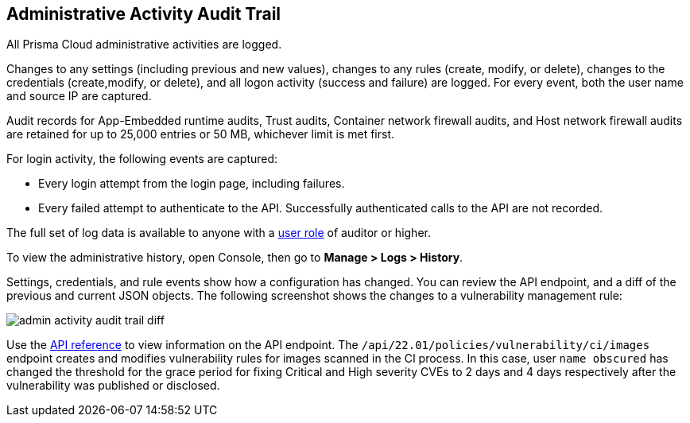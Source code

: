 [#audit-admin-activity]
== Administrative Activity Audit Trail

All Prisma Cloud administrative activities are logged.

Changes to any settings (including previous and new values), changes to any rules (create, modify, or delete), changes to the credentials (create,modify, or delete), and all logon activity (success and failure) are logged.
For every event, both the user name and source IP are captured.

Audit records for App-Embedded runtime audits, Trust audits, Container network firewall audits, and Host network firewall audits are retained for up to 25,000 entries or 50 MB, whichever limit is met first.

For login activity, the following events are captured:

* Every login attempt from the login page, including failures.
* Every failed attempt to authenticate to the API.
Successfully authenticated calls to the API are not recorded.

The full set of log data is available to anyone with a xref:../authentication/user-roles.adoc[user role] of auditor or higher.

To view the administrative history, open Console, then go to *Manage > Logs > History*.

Settings, credentials, and rule events show how a configuration has changed.
You can review the API endpoint, and a diff of the previous and current JSON objects.
The following screenshot shows the changes to a vulnerability management rule:

image::runtime-security/admin-activity-audit-trail-diff.png[]

Use the https://pan.dev/compute/api/get-policies-vulnerability-ci-images/[API reference] to view information on the API endpoint.
The `/api/22.01/policies/vulnerability/ci/images` endpoint creates and modifies vulnerability rules for images scanned in the CI process.
In this case, user `name obscured` has changed the threshold for the grace period for fixing Critical and High severity CVEs to 2 days and 4 days respectively after the vulnerability was published or disclosed.
